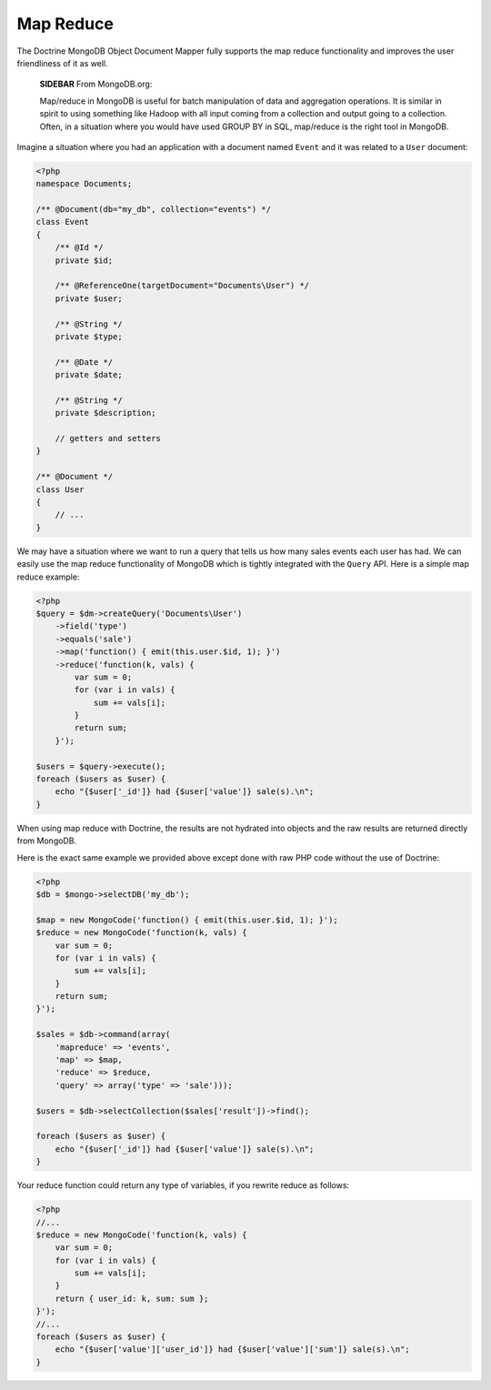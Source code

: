 Map Reduce
==========

The Doctrine MongoDB Object Document Mapper fully supports the map
reduce functionality and improves the user friendliness of it as
well.

    **SIDEBAR** From MongoDB.org:

    Map/reduce in MongoDB is useful for batch manipulation of data and
    aggregation operations. It is similar in spirit to using something
    like Hadoop with all input coming from a collection and output
    going to a collection. Often, in a situation where you would have
    used GROUP BY in SQL, map/reduce is the right tool in MongoDB.


Imagine a situation where you had an application with a document
named ``Event`` and it was related to a ``User`` document:

.. code-block:: php

    <?php
    namespace Documents;
    
    /** @Document(db="my_db", collection="events") */
    class Event
    {
        /** @Id */
        private $id;
    
        /** @ReferenceOne(targetDocument="Documents\User") */
        private $user;
    
        /** @String */
        private $type;
    
        /** @Date */
        private $date;
    
        /** @String */
        private $description;
    
        // getters and setters
    }
    
    /** @Document */
    class User
    {
        // ...
    }

We may have a situation where we want to run a query that tells us
how many sales events each user has had. We can easily use the map
reduce functionality of MongoDB which is tightly integrated with
the ``Query`` API. Here is a simple map reduce example:

.. code-block:: php

    <?php
    $query = $dm->createQuery('Documents\User')
        ->field('type')
        ->equals('sale')
        ->map('function() { emit(this.user.$id, 1); }')
        ->reduce('function(k, vals) {
            var sum = 0;
            for (var i in vals) {
                sum += vals[i]; 
            }
            return sum;
        }');
    
    $users = $query->execute();
    foreach ($users as $user) {
        echo "{$user['_id']} had {$user['value']} sale(s).\n";
    }

When using map reduce with Doctrine, the results are not hydrated
into objects and the raw results are returned directly from
MongoDB.

Here is the exact same example we provided above except done with
raw PHP code without the use of Doctrine:

.. code-block:: php

    <?php
    $db = $mongo->selectDB('my_db');
    
    $map = new MongoCode('function() { emit(this.user.$id, 1); }');
    $reduce = new MongoCode('function(k, vals) {
        var sum = 0;
        for (var i in vals) {
            sum += vals[i]; 
        }
        return sum;
    }');
    
    $sales = $db->command(array(
        'mapreduce' => 'events', 
        'map' => $map,
        'reduce' => $reduce,
        'query' => array('type' => 'sale')));
    
    $users = $db->selectCollection($sales['result'])->find();
    
    foreach ($users as $user) {
        echo "{$user['_id']} had {$user['value']} sale(s).\n";
    }

Your reduce function could return any type of variables, if you
rewrite reduce as follows:

.. code-block:: php

    <?php
    //...
    $reduce = new MongoCode('function(k, vals) {
        var sum = 0;
        for (var i in vals) {
            sum += vals[i]; 
        }
        return { user_id: k, sum: sum };
    }');
    //...
    foreach ($users as $user) {
        echo "{$user['value']['user_id']} had {$user['value']['sum']} sale(s).\n";
    }


